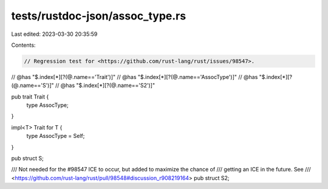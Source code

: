 tests/rustdoc-json/assoc_type.rs
================================

Last edited: 2023-03-30 20:35:59

Contents:

.. code-block:: rs

    // Regression test for <https://github.com/rust-lang/rust/issues/98547>.

// @has "$.index[*][?(@.name=='Trait')]"
// @has "$.index[*][?(@.name=='AssocType')]"
// @has "$.index[*][?(@.name=='S')]"
// @has "$.index[*][?(@.name=='S2')]"

pub trait Trait {
    type AssocType;
}

impl<T> Trait for T {
    type AssocType = Self;
}

pub struct S;

/// Not needed for the #98547 ICE to occur, but added to maximize the chance of
/// getting an ICE in the future. See
/// <https://github.com/rust-lang/rust/pull/98548#discussion_r908219164>
pub struct S2;


